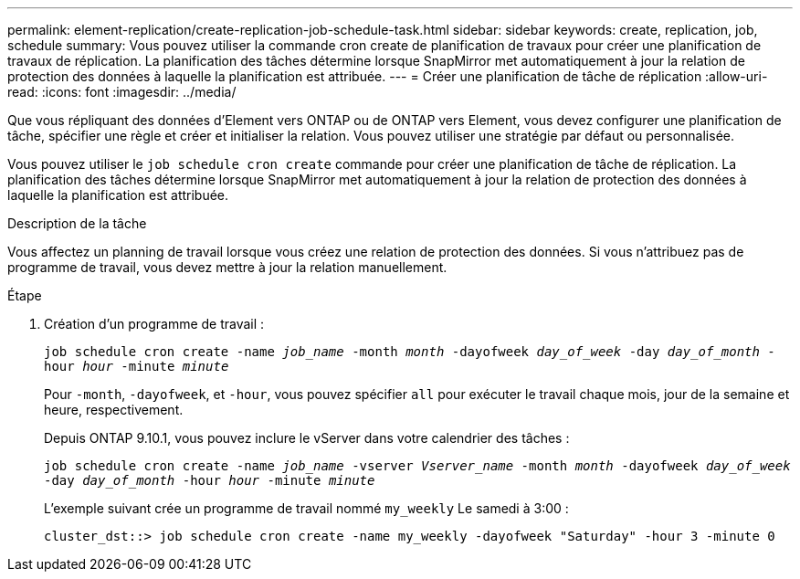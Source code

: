 ---
permalink: element-replication/create-replication-job-schedule-task.html 
sidebar: sidebar 
keywords: create, replication, job, schedule 
summary: Vous pouvez utiliser la commande cron create de planification de travaux pour créer une planification de travaux de réplication. La planification des tâches détermine lorsque SnapMirror met automatiquement à jour la relation de protection des données à laquelle la planification est attribuée. 
---
= Créer une planification de tâche de réplication
:allow-uri-read: 
:icons: font
:imagesdir: ../media/


[role="lead"]
Que vous répliquant des données d'Element vers ONTAP ou de ONTAP vers Element, vous devez configurer une planification de tâche, spécifier une règle et créer et initialiser la relation. Vous pouvez utiliser une stratégie par défaut ou personnalisée.

Vous pouvez utiliser le `job schedule cron create` commande pour créer une planification de tâche de réplication. La planification des tâches détermine lorsque SnapMirror met automatiquement à jour la relation de protection des données à laquelle la planification est attribuée.

.Description de la tâche
Vous affectez un planning de travail lorsque vous créez une relation de protection des données. Si vous n'attribuez pas de programme de travail, vous devez mettre à jour la relation manuellement.

.Étape
. Création d'un programme de travail :
+
`job schedule cron create -name _job_name_ -month _month_ -dayofweek _day_of_week_ -day _day_of_month_ -hour _hour_ -minute _minute_`

+
Pour `-month`, `-dayofweek`, et `-hour`, vous pouvez spécifier `all` pour exécuter le travail chaque mois, jour de la semaine et heure, respectivement.

+
Depuis ONTAP 9.10.1, vous pouvez inclure le vServer dans votre calendrier des tâches :

+
`job schedule cron create -name _job_name_ -vserver _Vserver_name_ -month _month_ -dayofweek _day_of_week_ -day _day_of_month_ -hour _hour_ -minute _minute_`

+
L'exemple suivant crée un programme de travail nommé `my_weekly` Le samedi à 3:00 :

+
[listing]
----
cluster_dst::> job schedule cron create -name my_weekly -dayofweek "Saturday" -hour 3 -minute 0
----

